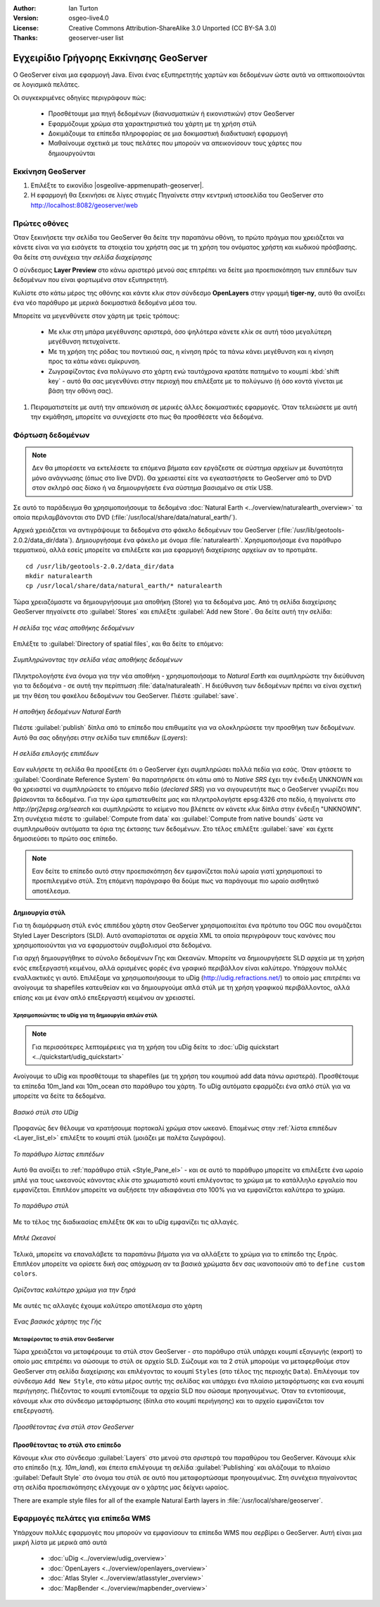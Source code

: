 :Author: Ian Turton
:Version: osgeo-live4.0
:License: Creative Commons Attribution-ShareAlike 3.0 Unported  (CC BY-SA 3.0)
:Thanks: geoserver-user list

.. |GS| replace:: GeoServer
.. |PG| replace:: PostGIS
.. |UG| replace:: uDig 
.. |OL| replace:: OpenLayers

.. _geoserver-quickstart:
 
.. image:: ../../images/project_logos/logo-GeoServer.png
  :alt: project logo
  :align: right

***************************************
Εγχειρίδιο Γρήγορης Εκκίνησης GeoServer
***************************************

Ο GeoServer είναι μια εφαρμογή Java. Είναι ένας εξυπηρετητής χαρτών και δεδομένων ώστε αυτά να οπτικοποιούνται σε λογισμικά πελάτες.

Οι συγκεκριμένες οδηγίες περιγράφουν πώς:

  * Προσθέτουμε μια πηγή δεδομένων (διανυσματικών ή εικονιστικών) στον GeoServer
  * Εφαρμόζουμε χρώμα στα χαρακτηριστικά του χάρτη με τη χρήση στύλ
  * Δοκιμάζουμε τα επίπεδα πληροφορίας σε μια δοκιμαστική διαδικτυακή εφαρμογή
  * Μαθαίνουμε σχετικά με τους πελάτες που μπορούν να απεικονίσουν τους χάρτες που δημιουργούνται

Εκκίνηση |GS|
=============

#. Επιλέξτε το εικονίδιο |osgeolive-appmenupath-geoserver|.
#. Η εφαρμογή θα ξεκινήσει σε λίγες στιγμές Πηγαίνετε στην κεντρική ιστοσελίδα του GeoServer στο http://localhost:8082/geoserver/web 

.. image:: ../../images/screenshots/800x600/geoserver-login.png
    :width: 90 %
    :align: left


Πρώτες οθόνες
=============

Όταν ξεκινήσετε την σελίδα του GeoServer θα δείτε την παραπάνω οθόνη, το πρώτο πράγμα που χρειάζεται να κάνετε είναι να για εισάγετε τα στοιχεία του χρήστη σας με τη χρήση του ονόματος χρήστη και κωδικού πρόσβασης. Θα δείτε στη συνέχεια την *σελίδα διαχείρησης* 

.. image:: ../../images/screenshots/800x600/geoserver-welcome.png
    :width: 90%
    :align: left

Ο σύνδεσμος **Layer Preview** στο κάνω αριστερό μενού σας επιτρέπει να δείτε μια προεπισκόπηση των επιπέδων των δεδομένων που είναι φορτωμένα στον εξυπηρετητή. 
  
.. image:: ../../images/screenshots/800x600/geoserver-layerpreview.png
    :width: 90%
    :align: left

Κυλίστε στο κάτω μέρος της οθόνης και κάντε κλικ στον σύνδεσμο **OpenLayers** στην γραμμή **tiger-ny**, αυτό θα ανοίξει ένα νέο παράθυρο με μερικά δοκιμαστικά δεδομένα μέσα του. 

.. image:: ../../images/screenshots/800x600/geoserver-preview.png
    :width: 90%
    :align: left
    
Μπορείτε να μεγενθύνετε στον χάρτη με τρείς τρόπους:

        * Με κλικ στη μπάρα μεγέθυνσης αριστερά, όσο ψηλότερα κάνετε κλίκ σε αυτή τόσο μεγαλύτερη μεγέθυνση πετυχαίνετε.

        * Με τη χρήση της ρόδας του ποντικιού σας, η κίνηση πρός τα πάνω κάνει μεγέθυνση και η κίνηση προς τα κάτω κάνει σμίκρυνση.

        * Ζωγραφίζοντας ένα πολύγωνο στο χάρτη ενώ ταυτόχρονα κρατάτε πατημένο το κουμπί  :kbd:`shift key` - αυτό θα σας μεγενθύνει στην περιοχή που επιλέξατε με το πολύγωνο (ή όσο κοντά γίνεται με βάση την οθόνη σας).

#. Πειραματιστείτε με αυτή την απεικόνιση σε μερικές άλλες δοκιμαστικές εφαρμογές.  Όταν τελειώσετε με αυτή την εκμάθηση, μπορείτε να συνεχίσετε στο πως θα προσθέσετε νέα δεδομένα.

Φόρτωση δεδομένων
=================

.. note::
    Δεν θα μπορέσετε να εκτελέσετε τα επόμενα βήματα εαν
    εργάζεστε σε σύστημα αρχείων με δυνατότητα μόνο ανάγνωσης (όπως στο live DVD). Θα χρειαστεί
    είτε να εγκαταστήσετε το GeoServer από το DVD στον
    σκληρό σας δίσκο ή να δημιουργήσετε ένα σύστημα βασισμένο σε στίκ USB.

Σε αυτό το παράδειγμα θα χρησιμοποιήσουμε τα δεδομένα :doc:`Natural Earth <../overview/naturalearth_overview>` 
τα οποία περιλαμβάνονται στο DVD (:file:`/usr/local/share/data/natural_earth/`).

Αρχικά χρειάζεται να αντιγράψουμε τα δεδομένα στο φάκελο δεδομένων του GeoServer
(:file:`/usr/lib/geotools-2.0.2/data_dir/data`). Δημιουργήσαμε ένα φάκελο 
με όνομα :file:`naturalearth`. Χρησιμοποιήσαμε ένα παράθυρο τερματικού, αλλά εσείς μπορείτε να επιλέξετε
και μια εφαρμογή διαχείρισης αρχείων αν το προτιμάτε.  ::

        cd /usr/lib/geotools-2.0.2/data_dir/data
        mkdir naturalearth
        cp /usr/local/share/data/natural_earth/* naturalearth
     

Τώρα χρειαζόμαστε να δημιουργήσουμε μια αποθήκη (Store) για τα δεδομένα μας. Από τη σελίδα διαχείρισης |GS| πηγαίνετε στο 
:guilabel:`Stores` και επιλέξτε :guilabel:`Add new Store`. Θα δείτε αυτή την σελίδα:

.. figure:: ../../images/screenshots/800x600/geoserver-newstore.png
    :align: center
    :width: 90%
    
    *Η σελίδα της νέας αποθήκης δεδομένων*

Επιλέξτε το :guilabel:`Directory of spatial files`, και θα δείτε το επόμενο: 

.. figure:: ../../images/screenshots/800x600/geoserver-new-vector.png
    :align: center
    
    *Συμπληρώνοντας την σελίδα νέας αποθήκης δεδομένων*

Πληκτρολογήστε ένα όνομα για την νέα αποθήκη - χρησιμοποιήσαμε το *Natural Earth* και συμπληρώστε την διεύθυνση 
για τα δεδομένα - σε αυτή την περίπτωση :file:`data/naturaleath`. Η διεύθυνση
των δεδομένων πρέπει να είναι σχετική με την θέση του φακέλου δεδομένων του |GS|. Πιέστε :guilabel:`save`.

.. figure:: ../../images/screenshots/800x600/geoserver-naturalearth.png
    :align: center 
    :width: 100%

    *Η αποθήκη δεδομένων Natural Earth*

Πιέστε :guilabel:`publish` δίπλα από το επίπεδο που επιθυμείτε για να ολοκληρώσετε την προσθήκη των δεδομένων. Αυτό θα σας οδηγήσει στην σελίδα των επιπέδων (*Layers*):

.. figure:: ../../images/screenshots/800x600/geoserver-publish.png
    :align: center
    :width: 90%

    *Η σελίδα επιλογής επιπέδων*

Εαν κυλήσετε τη σελίδα θα προσέξετε ότι ο |GS| έχει συμπληρώσει πολλά πεδία για εσάς. Όταν φτάσετε το  :guilabel:`Coordinate Reference System`
θα παρατηρήσετε ότι κάτω από το *Native SRS* έχει την ένδειξη UNKNOWN 
και θα χρειαστεί να συμπληρώσετε το επόμενο πεδίο (*declared SRS*) για να σιγουρευτήτε πως ο |GS|
γνωρίζει που βρίσκονται τα δεδομένα. Για την ώρα εμπιστευθείτε μας και πληκτρολογήστε epsg:4326 στο πεδίο,
ή πηγαίνετε στο `http://prj2epsg.org/search` και συμπληρώστε το κείμενο που βλέπετε 
αν κάνετε κλικ δίπλα στην ένδειξη "UNKNOWN".
Στη συνέχεια πιέστε το :guilabel:`Compute from data` και :guilabel:`Compute from
native bounds` ώστε να συμπληρωθούν αυτόματα τα όρια της έκτασης των δεδομένων. Στο τέλος επιλέξτε :guilabel:`save`
και έχετε δημοσιεύσει το πρώτο σας επίπεδο.

.. note::
    Εαν δείτε το επίπεδο αυτό στην προεπισκόπηση δεν εμφανίζεται πολύ ωραία
    γιατί χρησιμοποιεί το προεπιλεγμένο στύλ. Στη επόμενη παράγραφο
    θα δούμε πως να παράγουμε πιο ωραίο αισθητικό αποτέλεσμα.
    
Δημιουργία στύλ
---------------

Για τη διαμόρφωση στύλ ενός επιπέδου χάρτη στον |GS| χρησιμοποιείται ένα πρότυπο του OGC που ονομάζεται
Styled Layer Descriptors (SLD). Αυτό αναπαρίσταται σε αρχεία XML
τα οποία περιγράφουν τους κανόνες που χρησιμοποιούνται για να εφαρμοστούν συμβολισμοί στα δεδομένα.

Για αρχή δημιουργήθηκε το σύνολο δεδομένων Γης και Ωκεανών. 
Μπορείτε να δημιουργήσετε SLD αρχεία με τη χρήση ενός επεξεργαστή κειμένου, αλλά ορισμένες φορές
ένα γραφικό περιβάλλον είναι καλύτερο. Υπάρχουν πολλές εναλλακτικές γι αυτό. Επιλέξαμε να χρησιμοποιήσουμε το 
|UG| (http://udig.refractions.net/) το οποίο μας επιτρέπει 
να ανοίγουμε τα shapefiles κατευθείαν και να δημιουργούμε απλά στύλ
με τη χρήση γραφικού περιβάλλοντος, αλλά επίσης και με έναν απλό επεξεργαστή κειμένου αν χρειαστεί. 

Χρησιμοποιώντας το |UG| για τη δημιουργία απλών στύλ
````````````````````````````````````````````````````

.. note::
   Για περισσότερες λεπτομέρειες για τη χρήση του |UG| δείτε το :doc:`uDig quickstart <../quickstart/udig_quickstart>`

Ανοίγουμε το |UG| και προσθέτουμε τα shapefiles (με τη χρήση του κουμπιού
add data πάνω αριστερά). Προσθέτουμε τα επίπεδα 10m_land
και 10m_ocean στο παράθυρο του χάρτη. Το |UG| αυτόματα εφαρμόζει ένα απλό στύλ
για να μπορείτε να δείτε τα δεδομένα.

.. figure:: ../../images/screenshots/800x600/geoserver-udig_startup.png
   :align: center
   :width: 90%

   *Βασικό στύλ στο UDig*

Προφανώς δεν θέλουμε να κρατήσουμε πορτοκαλί χρώμα στον ωκεανό. Επομένως στην  :ref:`λίστα επιπέδων <Layer_list_el>` επιλέξτε το κουμπί στύλ (μοιάζει με παλέτα ζωγράφου). 

.. _Layer_list_el:
.. figure:: ../../images/screenshots/800x600/geoserver-layer-chooser.png
   :align: center

   *Το παράθυρο λίστας επιπέδων*


Αυτό θα ανοίξει το :ref:`παράθυρο στύλ <Style_Pane_el>` - και σε αυτό το παράθυρο μπορείτε να επιλέξετε ένα
ωραίο μπλέ για τους ωκεανούς κάνοντας κλίκ στο χρωματιστό κουτί
επιλέγοντας το χρώμα με το κατάλληλο εργαλείο που εμφανίζεται. Επιπλέον
μπορείτε να αυξήσετε την αδιαφάνεια στο 100% για να εμφανίζεται καλύτερα το χρώμα. 

.. _Style_Pane_el:
.. figure:: ../../images/screenshots/800x600/geoserver-style-pane.png
   :align: center

   *Το παράθυρο στύλ*


Με το τέλος της διαδικασίας επιλέξτε ``OK`` και το |UG| εμφανίζει τις αλλαγές. 


.. figure:: ../../images/screenshots/800x600/geoserver-blue-ocean.png
   :align: center
   :width: 90%

   *Μπλέ Ωκεανοί*

Τελικά, μπορείτε να επαναλάβετε τα παραπάνω βήματα για να αλλάξετε το χρώμα για το επίπεδο της ξηράς.
Επιπλέον μπορείτε να ορίσετε δική σας απόχρωση αν τα βασικά χρώματα δεν σας ικανοποιούν από το ``define custom colors``.

.. figure:: ../../images/screenshots/800x600/geoserver-custom-colour.png
   :align: center

   *Ορίζοντας καλύτερο χρώμα για την ξηρά*

Με αυτές τις αλλαγές έχουμε καλύτερο αποτέλεσμα στο χάρτη

.. figure:: ../../images/screenshots/800x600/geoserver-basic-world.png
   :align: center
   :width: 90%

   *Ένας βασικός χάρτης της Γής*

Μεταφέροντας το στύλ στον |GS|
``````````````````````````````

Τώρα χρειάζεται να μεταφέρουμε τα στύλ στον |GS| - στο παράθυρο στύλ
υπάρχει κουμπί εξαγωγής (export) το οποίο μας επιτρέπει να σώσουμε το στύλ σε αρχείο SLD. Σώζουμε και τα 2 στύλ μπορούμε να μεταφερθούμε στον |GS|
στη σελίδα διαχείρισης και επιλέγοντας το κουμπί ``Styles`` (στο τέλος της περιοχής ``Data``). Επιλέγουμε τον σύνδεσμο ``Add New Style``, στο κάτω μέρος αυτής της σελίδας
και υπάρχει ένα πλαίσιο μεταφόρτωσης και ενα κουμπί περιήγησης. Πιέζοντας το κουμπί εντοπίζουμε τα αρχεία SLD που σώσαμε προηγουμένως. Όταν τα εντοπίσουμε, κάνουμε κλικ στο σύνδεσμο μεταφόρτωσης (δίπλα στο κουμπί περιήγησης) και το αρχείο εμφανίζεται τον επεξεργαστή. 

.. figure:: ../../images/screenshots/800x600/geoserver-add-style.png
   :align: center
   :width: 90%

   *Προσθέτοντας ένα στύλ στον GeoServer*


Προσθέτοντας το στύλ στο επίπεδο
--------------------------------

Κάνουμε κλικ στο σύνδεσμο :guilabel:`Layers` στο μενού στα σριστερά του παραθύρου του 
|GS|. Κάνουμε κλίκ στο επίπεδο (π.χ. *10m_land*), και έπειτα επιλέγουμε τη σελίδα
:guilabel:`Publishing` και αλάζουμε το πλαίσιο :guilabel:`Default Style`
στο όνομα του στύλ σε αυτό που μεταφορτώσαμε προηγουμένως.
Στη συνέχεια πηγαίνοντας στη σελίδα προεπισκόπησης ελέγχουμε αν ο χάρτης μας δείχνει ωραίος.

.. TBD check where app-data ends up

There are example style files for all of the example Natural Earth
layers in :file:`/usr/local/share/geoserver`. 

.. TBD (needs more memory)
    Προσθέτοντας μια εικόνα
    ===============

    Στο φάκελο Natural Earth υπάρχει ένας φάκελος με όνομα :file:`HYP_50M_SR_W` το οποίο
    περιλαμβάνει μια εικόνα. Μπορούμε να σερβίρουμε αυτή την εικόνα στον |GS| εφόσον
    πάμε στην σελίδα αποθηκών δεδομένων και επιλέξουμε :guilabel:`New Stores->World
    Image` και πληκτρολογήσουμε
    *file:/home/user/data/natural_earth/HYP_50M_SR_W/HYP_50M_SR_W.tif*
    στο πλαίσιο :guilabel:`URL`.

    .. figure:: ../../images/screenshots/800x600/geoserver-raster.png
        :align: center
        :width: 90%

        *Προσθέτοντας μια εικόνα*

    Κάνοντας κλίκ στο σύνδεσμο :guilabel:`Save` θα μεταφερθούμε στην επιλογή *New Layers
    Chooser* και στη συνέχεια επιλέγουμε publish και :guilabel:`Save` για να ολοκληρώσουμε την προσθήκη
    της εικόνας. Εαν επιστρέψουμε στην σελίδα προεπισκόπησης
    μπορούμε να δούμε την νέα εικόνα. 



Εφαρμογές πελάτες για επίπεδα WMS
=================================

Υπάρχουν πολλές εφαρμογές που μπορούν να εμφανίσουν τα επίπεδα WMS που σερβίρει ο 
|GS|. Αυτή είναι μια μικρή λίστα με μερικά από αυτά 

    * :doc:`uDig <../overview/udig_overview>`

    * :doc:`OpenLayers <../overview/openlayers_overview>`

    * :doc:`Atlas Styler <../overview/atlasstyler_overview>`

    * :doc:`MapBender <../overview/mapbender_overview>`

